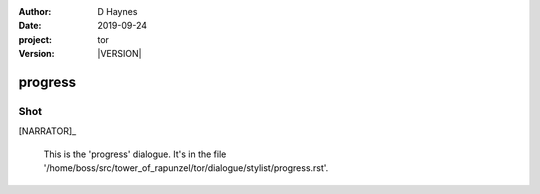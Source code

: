 
..  This is a Turberfield dialogue file (reStructuredText).
    Scene ~~
    Shot --

.. |VERSION| property:: tor.story.version

:author: D Haynes
:date: 2019-09-24
:project: tor
:version: |VERSION|

.. entity:: NARRATOR
   :types: tor.story.Narrator

progress
~~~~~~~~

Shot
----

[NARRATOR]_

    This is the 'progress' dialogue.
    It's in the file '/home/boss/src/tower_of_rapunzel/tor/dialogue/stylist/progress.rst'.

